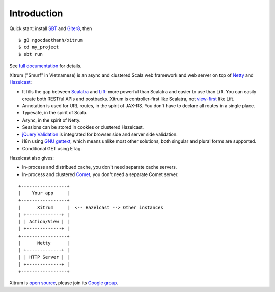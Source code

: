 Introduction
============

.. image:: http://www.bdoubliees.com/journalspirou/sfigures6/schtroumpfs/s3.jpg

Quick start: install `SBT <https://github.com/harrah/xsbt/wiki/Setup>`_ and
`Giter8 <https://github.com/n8han/giter8>`_, then

::

  $ g8 ngocdaothanh/xitrum
  $ cd my_project
  $ sbt run

See `full documentation <http://ngocdaothanh.github.com/xitrum>`_ for details.

Xitrum ("Smurf" in Vietnamese) is an async and clustered Scala web framework and
web server on top of `Netty <http://www.jboss.org/netty>`_ and
`Hazelcast <http://www.hazelcast.com/>`_:

* It fills the gap between `Scalatra <https://github.com/scalatra/scalatra>`_
  and `Lift <http://liftweb.net/>`_: more powerful than Scalatra and easier to
  use than Lift. You can easily create both RESTful APIs and postbacks. Xitrum
  is controller-first like Scalatra, not
  `view-first <http://www.assembla.com/wiki/show/liftweb/View_First>`_ like Lift.
* Annotation is used for URL routes, in the spirit of JAX-RS. You don't have to
  declare all routes in a single place.
* Typesafe, in the spirit of Scala.
* Async, in the spirit of Netty.
* Sessions can be stored in cookies or clustered Hazelcast.
* `jQuery Validation <http://docs.jquery.com/Plugins/validation>`_ is integrated
  for browser side and server side validation.
* i18n using `GNU gettext <http://en.wikipedia.org/wiki/GNU_gettext>`_,
  which means unlike most other solutions, both singular and plural
  forms are supported.
* Conditional GET using ETag.

Hazelcast also gives:

* In-process and distribued cache, you don't need separate cache servers.
* In-process and clustered `Comet <http://en.wikipedia.org/wiki/Comet_(programming)>`_,
  you don't need a separate Comet server.

::

  +-----------------+
  |    Your app     |
  +-----------------+
  |      Xitrum     |  <-- Hazelcast --> Other instances
  | +-------------+ |
  | | Action/View | |
  | +-------------+ |
  +-----------------+
  |      Netty      |
  | +-------------+ |
  | | HTTP Server | |
  | +-------------+ |
  +-----------------+

Xitrum is `open source <https://github.com/ngocdaothanh/xitrum>`_, please join
its `Google group <http://groups.google.com/group/xitrum-framework>`_.
